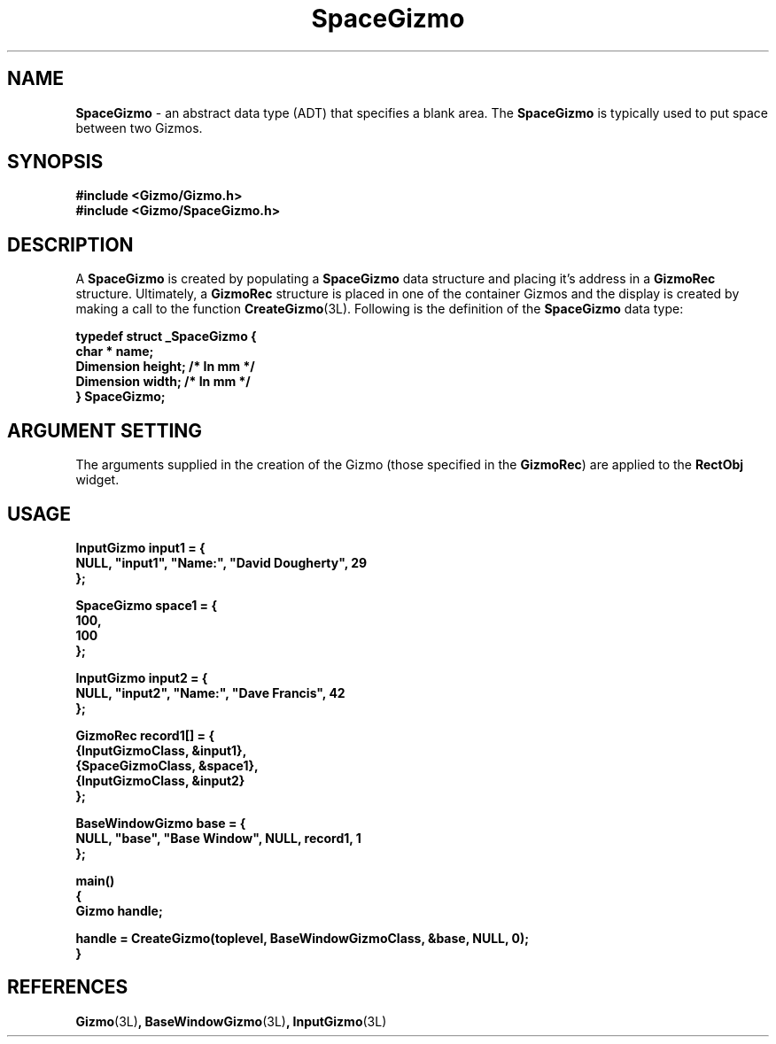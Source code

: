 '\"ident        "@(#)MGizmo:man/space.man	1.1"
.TH SpaceGizmo 3L
.SH NAME
\f(CBSpaceGizmo\f1 \- an abstract data type (ADT) that specifies a blank area.
The \f(CBSpaceGizmo\fP is typically used to put space between two Gizmos.
.SH SYNOPSIS
.nf
.ft CB
#include <Gizmo/Gizmo.h>
#include <Gizmo/SpaceGizmo.h>
.ft
.fi
.SH "DESCRIPTION"
A \f(CBSpaceGizmo\fP is created by populating a \f(CBSpaceGizmo\fP data
structure
and placing it's address in a \f(CBGizmoRec\fP structure.
Ultimately, a \f(CBGizmoRec\fP structure is placed in one of the container
Gizmos and the display is created by making a call to the function
\f(CBCreateGizmo\fP(3L).
Following is the definition of the \f(CBSpaceGizmo\fP data type:
.PP
.nf
.ft CB
typedef struct _SpaceGizmo {
        char *          name;
        Dimension       height;       /* In mm */
        Dimension       width;        /* In mm */
} SpaceGizmo;
.fi
.SH "ARGUMENT SETTING"
The arguments supplied in the creation of the Gizmo (those specified
in the \fBGizmoRec\fP) are applied to the \fBRectObj\fP widget.
.SH "USAGE"
.nf
.ft CB
InputGizmo      input1 = {
        NULL, "input1", "Name:", "David Dougherty", 29
};

SpaceGizmo      space1 = {
        100,
        100
};

InputGizmo      input2 = {
        NULL, "input2", "Name:", "Dave Francis", 42
};

GizmoRec        record1[] = {
        {InputGizmoClass, &input1},
        {SpaceGizmoClass, &space1},
        {InputGizmoClass, &input2}
};

BaseWindowGizmo base = {
        NULL, "base", "Base Window", NULL, record1, 1
};

main()
{
        Gizmo   handle;

        handle = CreateGizmo(toplevel, BaseWindowGizmoClass, &base, NULL, 0);
}
.fi
.SH "REFERENCES"
.ft CB
Gizmo\f(CW(3L)\fP,
BaseWindowGizmo\f(CW(3L)\fP,
InputGizmo\f(CW(3L)\fP

